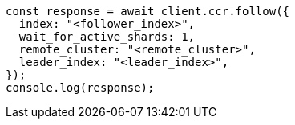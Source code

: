 // This file is autogenerated, DO NOT EDIT
// Use `node scripts/generate-docs-examples.js` to generate the docs examples

[source, js]
----
const response = await client.ccr.follow({
  index: "<follower_index>",
  wait_for_active_shards: 1,
  remote_cluster: "<remote_cluster>",
  leader_index: "<leader_index>",
});
console.log(response);
----
